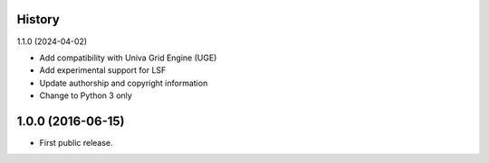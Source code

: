 .. :changelog:

History
-------

1.1.0 (2024-04-02)

* Add compatibility with Univa Grid Engine (UGE)
* Add experimental support for LSF
* Update authorship and copyright information
* Change to Python 3 only

1.0.0 (2016-06-15)
------------------

* First public release.
